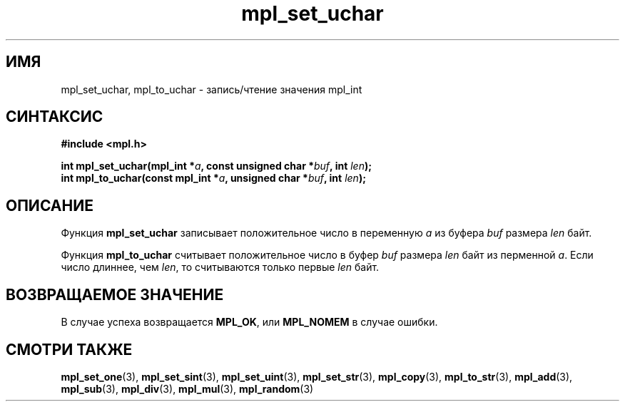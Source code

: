 .TH "mpl_set_uchar" "3" "23 ноября 2012" "Linux" "MPL Functions Manual"
.
.SH ИМЯ
mpl_set_uchar, mpl_to_uchar \- запись/чтение значения mpl_int
.
.SH СИНТАКСИС
.nf
.B #include <mpl.h>
.sp
.BI "int mpl_set_uchar(mpl_int *" a ", const unsigned char *" buf ", int " len );
.br
.BI "int mpl_to_uchar(const mpl_int *" a ", unsigned char *" buf ", int " len );
.fi
.
.SH ОПИСАНИЕ
Функция \fBmpl_set_uchar\fP записывает положительное число в
переменную \fIa\fP из буфера \fIbuf\fP размера \fIlen\fP байт.
.P
Функция \fBmpl_to_uchar\fP считывает положительное число в
буфер \fIbuf\fP размера \fIlen\fP байт из перменной \fIa\fP.
Если число длиннее,
чем \fIlen\fP,
то считываются только первые \fIlen\fP байт.
.
.SH "ВОЗВРАЩАЕМОЕ ЗНАЧЕНИЕ"
В случае успеха возвращается \fBMPL_OK\fP,
или \fBMPL_NOMEM\fP в случае ошибки.
.
.SH "СМОТРИ ТАКЖЕ"
.BR mpl_set_one (3),
.BR mpl_set_sint (3),
.BR mpl_set_uint (3),
.BR mpl_set_str (3),
.BR mpl_copy (3),
.BR mpl_to_str (3),
.BR mpl_add (3),
.BR mpl_sub (3),
.BR mpl_div (3),
.BR mpl_mul (3),
.BR mpl_random (3)
